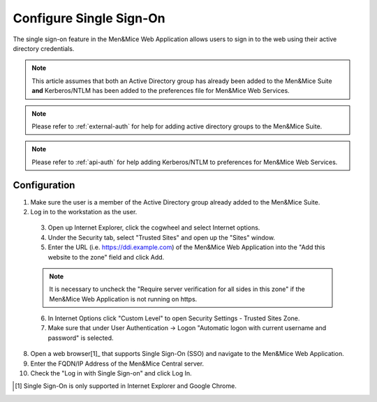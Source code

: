 .. _webapp-sso:

Configure Single Sign-On
========================

The single sign-on feature in the Men&Mice Web Application allows users to sign in to the web using their active directory credentials.

.. note::
  This article assumes that both an Active Directory group has already been added to the Men&Mice Suite **and** Kerberos/NTLM has been added to the preferences file for Men&Mice Web Services.

.. note::
  Please refer to :ref:`external-auth` for help for adding active directory groups to the Men&Mice Suite.

.. note::
  Please refer to :ref:`api-auth` for help adding Kerberos/NTLM to preferences for Men&Mice Web Services.

Configuration
-------------

1. Make sure the user is a member of the Active Directory group already added to the Men&Mice Suite.

2. Log in to the workstation as the user.

  3. Open up Internet Explorer, click the cogwheel and select Internet options.

  4. Under the Security tab, select "Trusted Sites" and open up the "Sites" window.

  5. Enter the URL (i.e. https://ddi.example.com) of the Men&Mice Web Application into the "Add this website to the zone" field and click Add.

  .. note::
    It is necessary to uncheck the "Require server verification for all sides in this zone" if the Men&Mice Web Application is not running on https.

  6. In Internet Options click "Custom Level" to open Security Settings - Trusted Sites Zone.

  7. Make sure that under User Authentication -> Logon "Automatic logon with current username and password" is selected.

8. Open a web browser[1]_ that supports Single Sign-On (SSO) and navigate to the Men&Mice Web Application.

9. Enter the FQDN/IP Address of the Men&Mice Central server.

10. Check the "Log in with Single Sign-on" and click Log In.

.. [1] Single Sign-On is only supported in Internet Explorer and Google Chrome.
